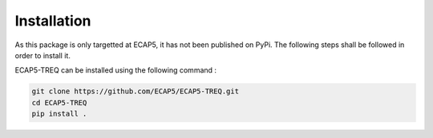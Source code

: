 Installation
============

As this package is only targetted at ECAP5, it has not been published on PyPi. The following steps shall be followed in order to install it.

ECAP5-TREQ can be installed using the following command :

.. code-block:: bash

  git clone https://github.com/ECAP5/ECAP5-TREQ.git
  cd ECAP5-TREQ
  pip install .

